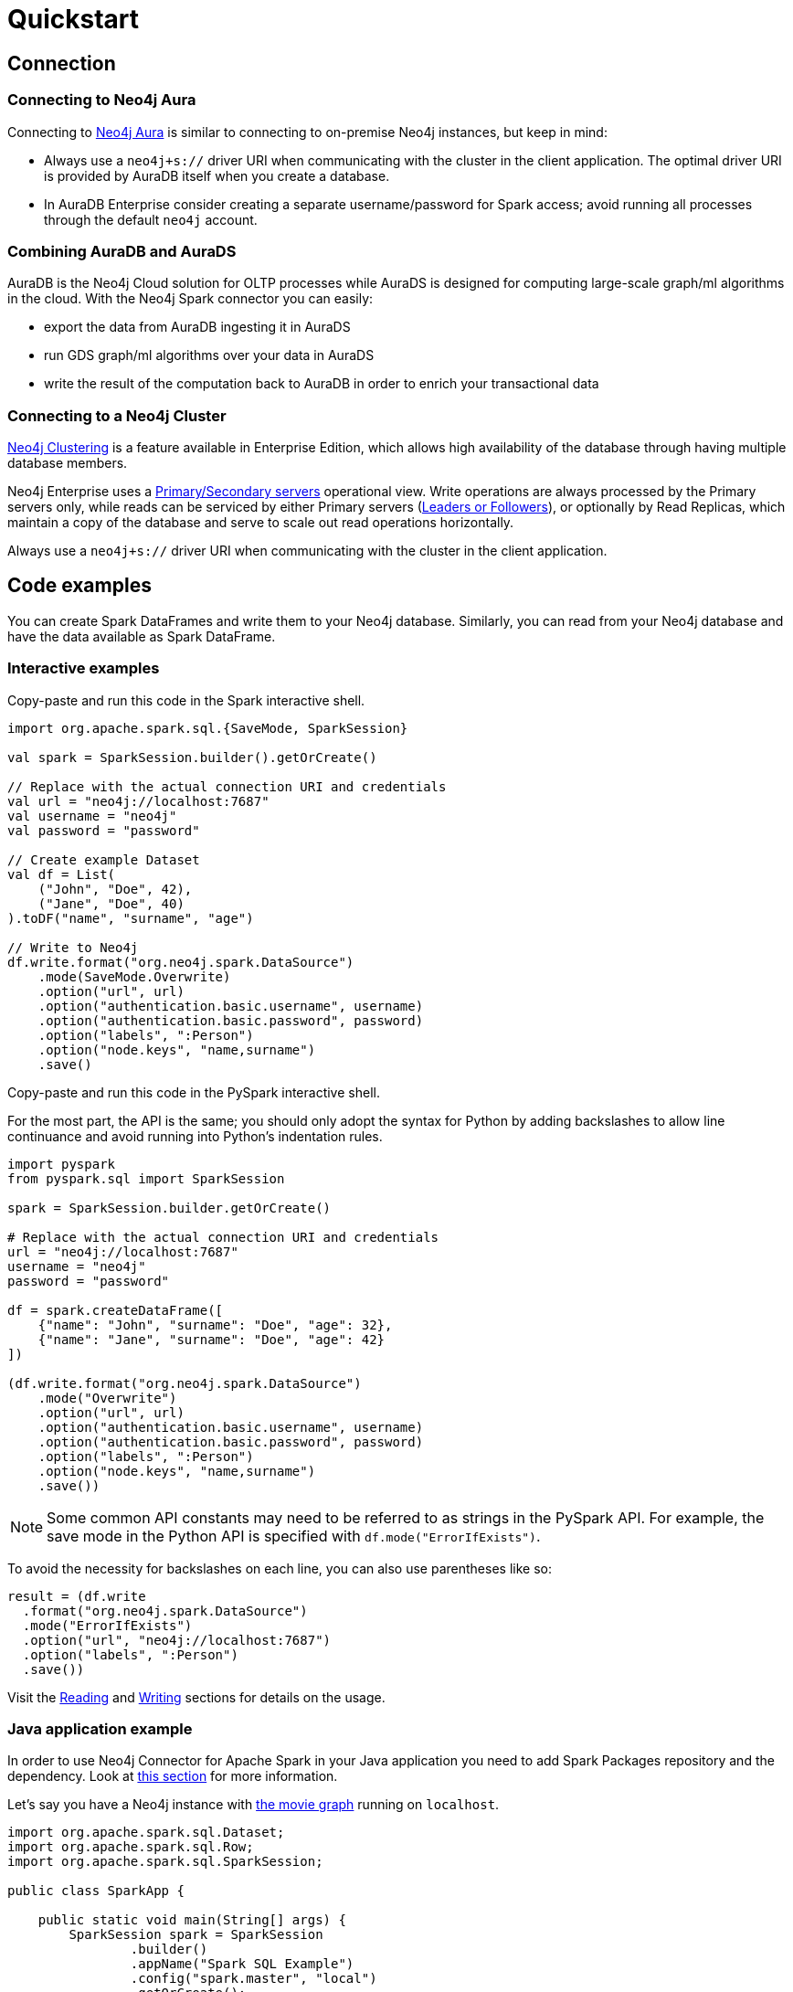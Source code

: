 = Quickstart
:description: This chapter describes the quick way to get started with Neo4j Connector for Apache Spark.
:page-aliases: python.adoc, playground.adoc, quick-java-example.adoc, aura.adoc, neo4j-cluster.adoc

== Connection

=== Connecting to Neo4j Aura

Connecting to link:https://neo4j.com/docs/aura/[Neo4j Aura] is similar to connecting to on-premise Neo4j instances, but keep in mind:

* Always use a `neo4j+s://` driver URI when communicating with the cluster in the client application.  The optimal
driver URI is provided by AuraDB itself when you create a database.
* In AuraDB Enterprise consider creating a separate username/password for Spark access; avoid running all processes through the default
`neo4j` account.

=== Combining AuraDB and AuraDS

AuraDB is the Neo4j Cloud solution for OLTP processes while AuraDS is designed for computing large-scale graph/ml algorithms in the cloud.
With the Neo4j Spark connector you can easily:

* export the data from AuraDB ingesting it in AuraDS
* run GDS graph/ml algorithms over your data in AuraDS
* write the result of the computation back to AuraDB in order to enrich your transactional data

=== Connecting to a Neo4j Cluster

link:https://neo4j.com/docs/operations-manual/current/clustering/[Neo4j Clustering] is a feature available in
Enterprise Edition, which allows high availability of the database through having multiple database members.

Neo4j Enterprise uses a link:https://neo4j.com/docs/operations-manual/current/clustering/introduction/#causal-clustering-introduction-operational[Primary/Secondary servers]
operational view.
Write operations are always processed by the Primary servers only, while reads can be serviced by either Primary servers (link:https://neo4j.com/docs/operations-manual/current/clustering/internals/#causal-clustering-elections-and-leadership[Leaders or Followers]),
or optionally by Read Replicas, which maintain a copy of the database and serve to scale out read operations
horizontally.

Always use a `neo4j+s://` driver URI when communicating with the cluster in the client application.

== Code examples

You can create Spark DataFrames and write them to your Neo4j database.
Similarly, you can read from your Neo4j database and have the data available as Spark DataFrame.

=== Interactive examples

[.tabbed-example]
====
[.include-with-Scala]
=====

Copy-paste and run this code in the Spark interactive shell.

[source, scala]
----
import org.apache.spark.sql.{SaveMode, SparkSession}

val spark = SparkSession.builder().getOrCreate()

// Replace with the actual connection URI and credentials
val url = "neo4j://localhost:7687"
val username = "neo4j"
val password = "password"

// Create example Dataset
val df = List(
    ("John", "Doe", 42),
    ("Jane", "Doe", 40)
).toDF("name", "surname", "age")

// Write to Neo4j
df.write.format("org.neo4j.spark.DataSource")
    .mode(SaveMode.Overwrite)
    .option("url", url)
    .option("authentication.basic.username", username)
    .option("authentication.basic.password", password)
    .option("labels", ":Person")
    .option("node.keys", "name,surname")
    .save()
----
=====

[.include-with-Python]
=====

Copy-paste and run this code in the PySpark interactive shell.

For the most part, the API is the same; you should only adopt the syntax for Python by adding backslashes to allow line continuance and avoid running into Python's indentation rules.

[source, python]
----
import pyspark
from pyspark.sql import SparkSession

spark = SparkSession.builder.getOrCreate()

# Replace with the actual connection URI and credentials
url = "neo4j://localhost:7687"
username = "neo4j"
password = "password"

df = spark.createDataFrame([
    {"name": "John", "surname": "Doe", "age": 32},
    {"name": "Jane", "surname": "Doe", "age": 42}
])

(df.write.format("org.neo4j.spark.DataSource")
    .mode("Overwrite")
    .option("url", url)
    .option("authentication.basic.username", username)
    .option("authentication.basic.password", password)
    .option("labels", ":Person")
    .option("node.keys", "name,surname")
    .save())
----

[NOTE]
======
Some common API constants may need to be referred to as strings in the PySpark API.
For example, the save mode in the Python API is specified with `df.mode("ErrorIfExists")`.
======

To avoid the necessity for backslashes on each line, you can also use parentheses like so:

[source, python]
----
result = (df.write 
  .format("org.neo4j.spark.DataSource")
  .mode("ErrorIfExists")
  .option("url", "neo4j://localhost:7687")
  .option("labels", ":Person")
  .save())
----
=====
====

Visit the xref:reading.adoc[Reading] and xref:writing.adoc[Writing] sections for details on the usage.

=== Java application example

In order to use Neo4j Connector for Apache Spark in your Java application you need to add Spark Packages repository and the dependency.
Look at xref:quickstart.adoc#_installation_guide[this section] for more information.

Let's say you have a Neo4j instance with link:https://neo4j.com/developer/example-data/#built-in-examples[the movie graph] running on `localhost`.

[source, java]
----
import org.apache.spark.sql.Dataset;
import org.apache.spark.sql.Row;
import org.apache.spark.sql.SparkSession;

public class SparkApp {

    public static void main(String[] args) {
        SparkSession spark = SparkSession
                .builder()
                .appName("Spark SQL Example")
                .config("spark.master", "local")
                .getOrCreate();

        Dataset<Row> ds = spark.read().format("org.neo4j.spark.DataSource")
                .option("url", "neo4j://localhost:7687")
                .option("authentication.basic.username", "neo4j")
                .option("authentication.basic.password", "password")
                .option("labels", "Person")
                .load();

        ds.show();
    }
}
----

== Jupyter notebooks

The code repository includes two https://github.com/neo4j-contrib/neo4j-spark-connector/tree/5.0/examples[Jupyter notebooks] that show how to use the connector in a data-driven workflow:

* `neo4j_data_engineering.ipynb` shows how to write Spark jobs to read data from and write data to Neo4j.
* `neo4j_data_science.ipynb` shows how to combine Pandas (in PySpark) with the Neo4j Graph Data Science library for highlighting frauds in a banking scenario.

If you have any problem feel free to write a post in the https://community.neo4j.com[Neo4j community forum] or in https://discord.com/invite/neo4j[Discord].

If you want more exercises feel free to open an issue in the https://github.com/neo4j-contrib/neo4j-spark-connector[GitHub repository].

